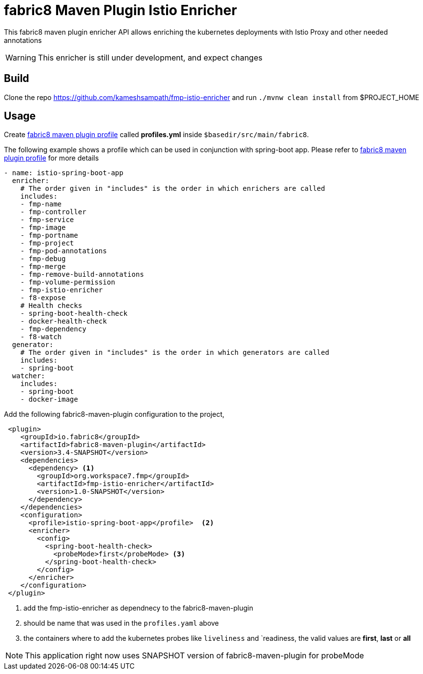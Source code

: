 = fabric8 Maven Plugin Istio Enricher

This fabric8 maven plugin enricher API allows enriching the kubernetes deployments with Istio Proxy and
other needed annotations

WARNING: This enricher is still under development, and expect changes

== Build

Clone the repo https://github.com/kameshsampath/fmp-istio-enricher and run `./mvnw clean install` from $PROJECT_HOME

== Usage

Create https://maven.fabric8.io/#profiles[fabric8 maven plugin profile] called *profiles.yml* inside `$basedir/src/main/fabric8`.

The following example shows a profile which can be used in conjunction with spring-boot app. Please refer to https://maven.fabric8.io/#profiles[fabric8 maven plugin profile] for more details

[source,yaml]
----
- name: istio-spring-boot-app
  enricher:
    # The order given in "includes" is the order in which enrichers are called
    includes:
    - fmp-name
    - fmp-controller
    - fmp-service
    - fmp-image
    - fmp-portname
    - fmp-project
    - fmp-pod-annotations
    - fmp-debug
    - fmp-merge
    - fmp-remove-build-annotations
    - fmp-volume-permission
    - fmp-istio-enricher
    - f8-expose
    # Health checks
    - spring-boot-health-check
    - docker-health-check
    - fmp-dependency
    - f8-watch
  generator:
    # The order given in "includes" is the order in which generators are called
    includes:
    - spring-boot
  watcher:
    includes:
    - spring-boot
    - docker-image

----

Add the following fabric8-maven-plugin configuration to the project,

[source,xml]
----
 <plugin>
    <groupId>io.fabric8</groupId>
    <artifactId>fabric8-maven-plugin</artifactId>
    <version>3.4-SNAPSHOT</version>
    <dependencies>
      <dependency> <1>
        <groupId>org.workspace7.fmp</groupId>
        <artifactId>fmp-istio-enricher</artifactId>
        <version>1.0-SNAPSHOT</version>
      </dependency>
    </dependencies>
    <configuration>
      <profile>istio-spring-boot-app</profile>  <2>
      <enricher>
        <config>
          <spring-boot-health-check>
            <probeMode>first</probeMode> <3>
          </spring-boot-health-check>
        </config>
      </enricher>
    </configuration>
 </plugin>
----
<1> add the fmp-istio-enricher as dependnecy to the fabric8-maven-plugin
<2> should be name that was used in the `profiles.yaml` above
<3> the containers where to add the kubernetes probes like `liveliness` and `readiness, the valid values are
    *first*, *last* or *all*

NOTE: This application right now uses SNAPSHOT version of fabric8-maven-plugin for probeMode
